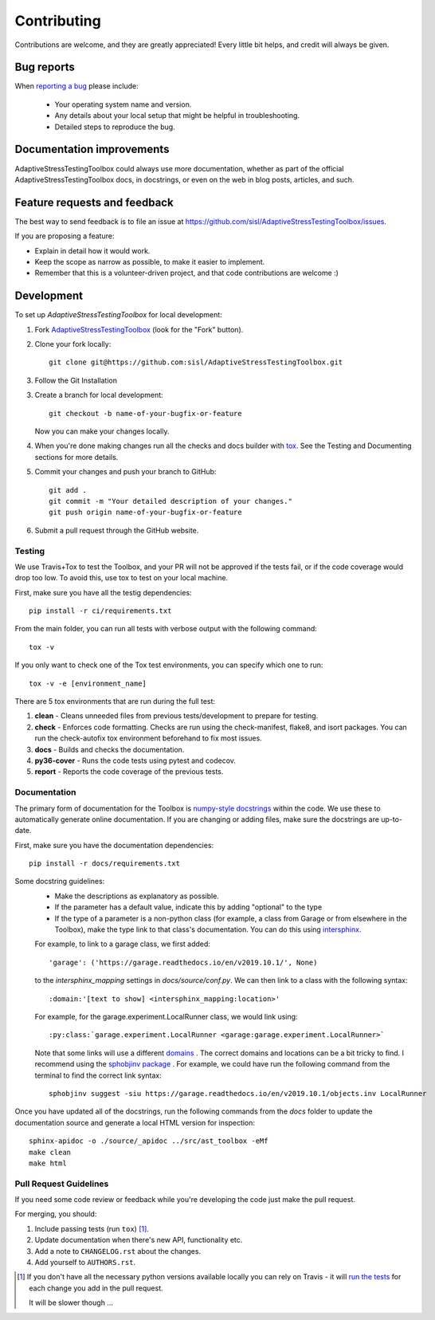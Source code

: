 ============
Contributing
============

Contributions are welcome, and they are greatly appreciated! Every
little bit helps, and credit will always be given.

Bug reports
===========

When `reporting a bug <https://github.com/sisl/AdaptiveStressTestingToolbox/issues>`_ please include:

    * Your operating system name and version.
    * Any details about your local setup that might be helpful in troubleshooting.
    * Detailed steps to reproduce the bug.

Documentation improvements
==========================

AdaptiveStressTestingToolbox could always use more documentation, whether as part of the
official AdaptiveStressTestingToolbox docs, in docstrings, or even on the web in blog posts,
articles, and such.

Feature requests and feedback
=============================

The best way to send feedback is to file an issue at https://github.com/sisl/AdaptiveStressTestingToolbox/issues.

If you are proposing a feature:

* Explain in detail how it would work.
* Keep the scope as narrow as possible, to make it easier to implement.
* Remember that this is a volunteer-driven project, and that code contributions are welcome :)

Development
===========

To set up `AdaptiveStressTestingToolbox` for local development:

1. Fork `AdaptiveStressTestingToolbox <https://github.com/sisl/AdaptiveStressTestingToolbox>`_
   (look for the "Fork" button).

2. Clone your fork locally::

    git clone git@https://github.com:sisl/AdaptiveStressTestingToolbox.git

3. Follow the Git Installation

3. Create a branch for local development::

    git checkout -b name-of-your-bugfix-or-feature

   Now you can make your changes locally.

4. When you're done making changes run all the checks and docs builder with `tox <https://tox.readthedocs.io/en/latest/install.html>`_. See the Testing and Documenting sections for more details.

5. Commit your changes and push your branch to GitHub::

    git add .
    git commit -m "Your detailed description of your changes."
    git push origin name-of-your-bugfix-or-feature

6. Submit a pull request through the GitHub website.

Testing
-------

We use Travis+Tox to test the Toolbox, and your PR will not be approved if the tests fail, or if the code coverage would drop too low. To avoid this, use tox to test on your local machine.

First, make sure you have all the testig dependencies::

   pip install -r ci/requirements.txt

From the main folder, you can run all tests with verbose output with the following command::

   tox -v

If you only want to check one of the Tox test environments, you can specify which one to run::

   tox -v -e [environment_name]

There are 5 tox environments that are run during the full test:

1. **clean** - Cleans unneeded files from previous tests/development to prepare for testing.
2. **check** - Enforces code formatting. Checks are run using the check-manifest, flake8, and isort packages. You can run the check-autofix tox environment beforehand to fix most issues.
3. **docs** - Builds and checks the documentation.
4. **py36-cover** - Runs the code tests using pytest and codecov.
5. **report** - Reports the code coverage of the previous tests.

Documentation
-------------

The primary form of documentation for the Toolbox is `numpy-style docstrings <https://numpy.org/doc/stable/docs/howto_document.html>`_  within the code. We use these to automatically generate online documentation. If you are changing or adding files, make sure the docstrings are up-to-date.

First, make sure you have the documentation dependencies::

   pip install -r docs/requirements.txt

Some docstring guidelines:
   * Make the descriptions as explanatory as possible.
   * If the parameter has a default value, indicate this by adding "optional" to the type
   * If the type of a parameter is a non-python class (for example, a class from Garage or from elsewhere in the Toolbox), make the type link to that class's documentation. You can do this using `intersphinx <https://www.sphinx-doc.org/en/master/usage/extensions/intersphinx.html>`_.
   For example, to link to a garage class, we first added::

      'garage': ('https://garage.readthedocs.io/en/v2019.10.1/', None)

   to the `intersphinx_mapping` settings in `docs/source/conf.py`. We can then link to a class with the following syntax::

      :domain:'[text to show] <intersphinx_mapping:location>'

   For example, for the garage.experiment.LocalRunner class, we would link using::

      :py:class:`garage.experiment.LocalRunner <garage:garage.experiment.LocalRunner>`

   Note that some links will use a different `domains <https://www.sphinx-doc.org/en/master/usage/restructuredtext/domains.html#the-python-domain>`_ . The correct domains and locations can be a bit tricky to find. I recommend using the `sphobjinv package <https://github.com/bskinn/sphobjinv>`_ . For example, we could have run the following command from the terminal to find the correct link syntax::

      sphobjinv suggest -siu https://garage.readthedocs.io/en/v2019.10.1/objects.inv LocalRunner

Once you have updated all of the docstrings, run the following commands from the `docs` folder to update the documentation source and generate a local HTML version for inspection::

   sphinx-apidoc -o ./source/_apidoc ../src/ast_toolbox -eMf
   make clean
   make html

Pull Request Guidelines
-----------------------

If you need some code review or feedback while you're developing the code just make the pull request.

For merging, you should:

1. Include passing tests (run ``tox``) [1]_.
2. Update documentation when there's new API, functionality etc.
3. Add a note to ``CHANGELOG.rst`` about the changes.
4. Add yourself to ``AUTHORS.rst``.

.. [1] If you don't have all the necessary python versions available locally you can rely on Travis - it will
       `run the tests <https://travis-ci.org/sisl/AdaptiveStressTestingToolbox/pull_requests>`_ for each change you add in the pull request.

       It will be slower though ...
